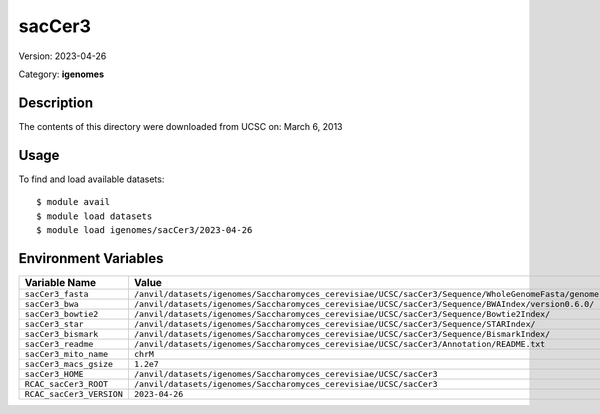=======
sacCer3
=======

Version: 2023-04-26

Category: **igenomes**

Description
-----------

The contents of this directory were downloaded from UCSC on: March 6, 2013

Usage
-----

To find and load available datasets::

    $ module avail
    $ module load datasets
    $ module load igenomes/sacCer3/2023-04-26
Environment Variables
-------------------

.. list-table::
   :header-rows: 1
   :widths: 25 75

   * - **Variable Name**
     - **Value**
   * - ``sacCer3_fasta``
     - ``/anvil/datasets/igenomes/Saccharomyces_cerevisiae/UCSC/sacCer3/Sequence/WholeGenomeFasta/genome.fa``
   * - ``sacCer3_bwa``
     - ``/anvil/datasets/igenomes/Saccharomyces_cerevisiae/UCSC/sacCer3/Sequence/BWAIndex/version0.6.0/``
   * - ``sacCer3_bowtie2``
     - ``/anvil/datasets/igenomes/Saccharomyces_cerevisiae/UCSC/sacCer3/Sequence/Bowtie2Index/``
   * - ``sacCer3_star``
     - ``/anvil/datasets/igenomes/Saccharomyces_cerevisiae/UCSC/sacCer3/Sequence/STARIndex/``
   * - ``sacCer3_bismark``
     - ``/anvil/datasets/igenomes/Saccharomyces_cerevisiae/UCSC/sacCer3/Sequence/BismarkIndex/``
   * - ``sacCer3_readme``
     - ``/anvil/datasets/igenomes/Saccharomyces_cerevisiae/UCSC/sacCer3/Annotation/README.txt``
   * - ``sacCer3_mito_name``
     - ``chrM``
   * - ``sacCer3_macs_gsize``
     - ``1.2e7``
   * - ``sacCer3_HOME``
     - ``/anvil/datasets/igenomes/Saccharomyces_cerevisiae/UCSC/sacCer3``
   * - ``RCAC_sacCer3_ROOT``
     - ``/anvil/datasets/igenomes/Saccharomyces_cerevisiae/UCSC/sacCer3``
   * - ``RCAC_sacCer3_VERSION``
     - ``2023-04-26``

